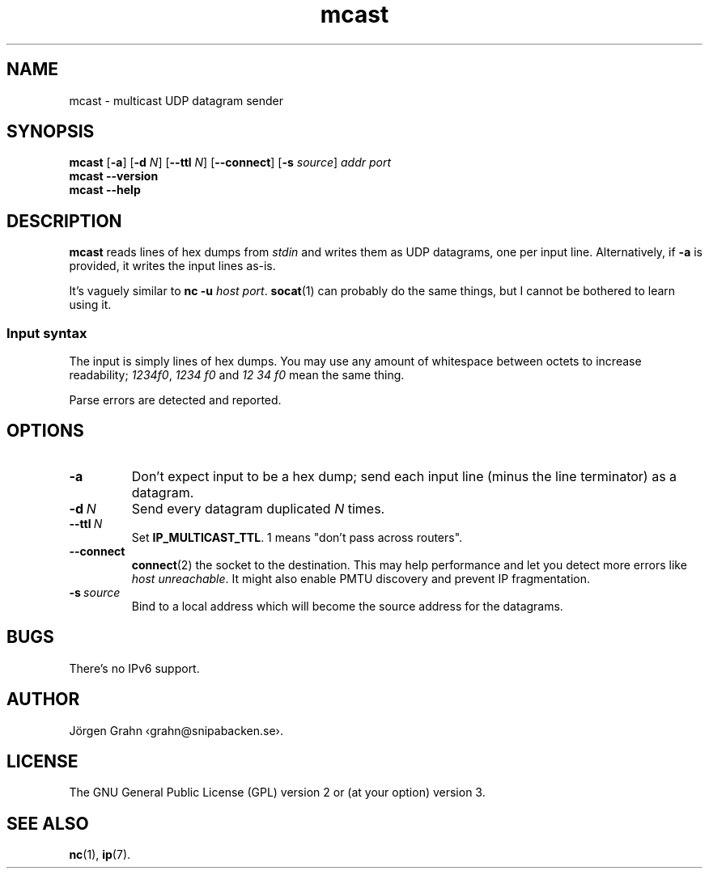 .ss 12 0
.de BP
.IP \\fB\\$*
..
.
.
.TH mcast 1 "JUN 2024" UDPTOOLS "User Manuals"
.SH "NAME"
mcast \- multicast UDP datagram sender
.
.SH "SYNOPSIS"
.B mcast
.RB [ \-a ]
.RB [ \-d
.IR N ]
.RB [ --ttl
.IR N ]
.RB [ --connect ]
.RB [ \-s
.IR source ]
.I addr
.I port
.br
.B mcast
.B --version
.br
.B mcast
.B --help
.
.SH "DESCRIPTION"
.B mcast
reads lines of hex dumps from
.I stdin
and writes them as UDP datagrams, one per input line.
Alternatively, if
.B \-a
is provided, it writes the input lines as-is.
.
.PP
It's vaguely similar to
.BR "nc \-u \fIhost port" .
.BR socat (1)
can probably do the same things, but I cannot be bothered
to learn using it.
.
.SS "Input syntax"
The input is simply lines of hex dumps.  You may use any amount
of whitespace between octets to increase readability;
.IR "1234f0" ,
.I "1234\~f0"
and
.I "12\~34\~f0"
mean the same thing.
.PP
Parse errors are detected and reported.
.
.SH "OPTIONS"
.
.BP "\-a"
Don't expect input to be a hex dump; send each input line
(minus the line terminator) as a datagram.
.
.BP "\-d\ \fIN"
Send every datagram duplicated
.I N
times.
.
.BP "--ttl\ \fIN"
Set
.BR IP_MULTICAST_TTL .
1 means "don't pass across routers".
.
.BP "--connect"
.BR connect (2)
the socket to the destination.  This may help performance
and let you detect more errors like
.IR "host unreachable" .
It might also enable PMTU discovery and prevent IP fragmentation.
.
.BP "\-s\ \fIsource"
Bind to a local address which will become the source address
for the datagrams.
.
.SH "BUGS"
There's no IPv6 support.
.
.SH "AUTHOR"
J\(:orgen Grahn
\[fo]grahn@snipabacken.se\[fc].
.
.SH "LICENSE"
The GNU General Public License (GPL) version 2 or (at your option) version 3.
.
.SH "SEE ALSO"
.BR nc (1),
.BR ip (7).
